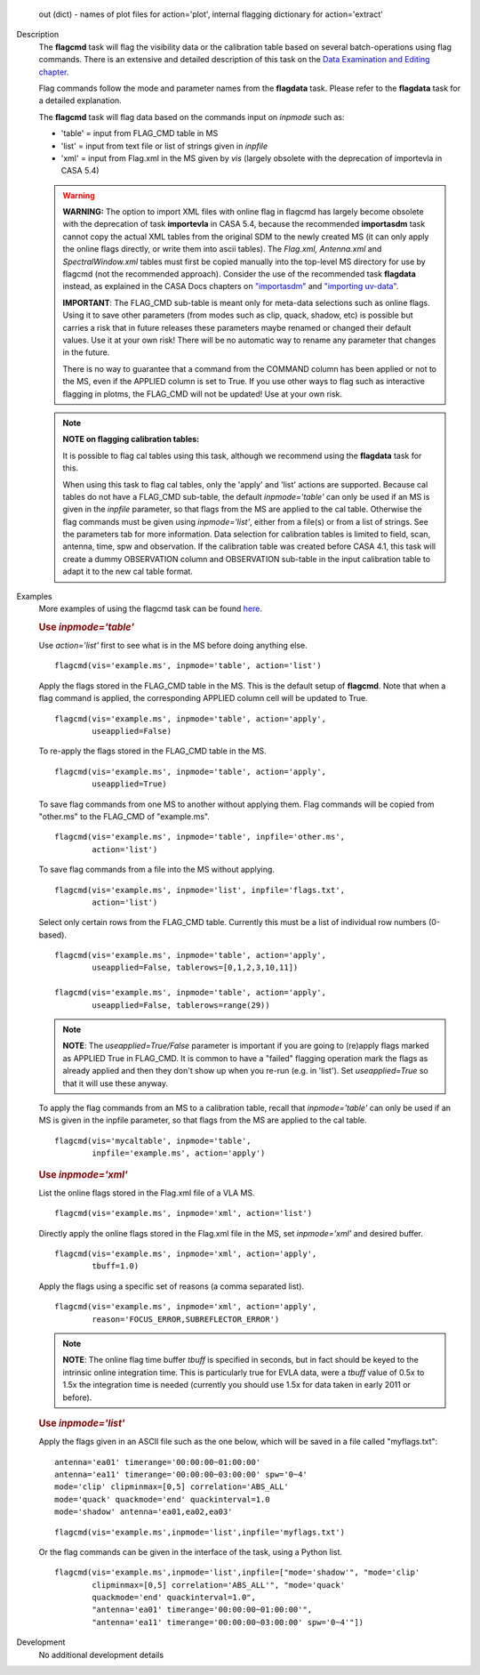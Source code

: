 

.. _Returns:

   out (dict) - names of plot files for action='plot', internal
   flagging dictionary for action='extract'


.. _Description:

Description
   The **flagcmd** task will flag the visibility data or the
   calibration table based on several batch-operations using flag
   commands. There is an extensive and detailed description of this
   task on the `Data Examination and Editing
   chapter <../../notebooks/data_examination.ipynb>`__.
   
   Flag commands follow the mode and parameter names from the
   **flagdata** task. Please refer to the **flagdata** task for a
   detailed explanation.
   
   The **flagcmd** task will flag data based on the commands input on
   *inpmode* such as:
   
   -  'table' = input from FLAG_CMD table in MS
   -  'list' = input from text file or list of strings given in
      *inpfile*
   -  'xml' = input from Flag.xml in the MS given by *vis* (largely
      obsolete with the deprecation of importevla in CASA 5.4)
   
   .. warning:: **WARNING:** The option to import XML files with online flag in
      flagcmd has largely become obsolete with the deprecation of
      task **importevla** in CASA 5.4, because the recommended
      **importasdm** task cannot copy the actual XML tables from the
      original SDM to the newly created MS (it can only apply the
      online flags directly, or write them into ascii tables). The
      *Flag.xml, Antenna.xml* and *SpectralWindow.xml* tables must
      first be copied manually into the top-level MS directory for
      use by flagcmd (not the recommended approach). Consider the use
      of the recommended task **flagdata** instead, as explained in
      the CASA Docs chapters on
      `"importasdm" <../../api/casatasks.rst>`__
      and `"importing
      uv-data" <../../notebooks/visibilities_import_export.ipynb#UV-Data-Import>`__.
   
      **IMPORTANT**: The FLAG_CMD sub-table is meant only for
      meta-data selections such as online flags. Using it to save
      other parameters (from modes such as clip, quack, shadow, etc)
      is possible but carries a risk that in future releases these
      parameters maybe renamed or changed their default values. Use
      it at your own risk! There will be no automatic way to rename
      any parameter that changes in the future.  
   
      There is no way to guarantee that a command from the COMMAND
      column has been applied or not to the MS, even if the APPLIED
      column is set to True. If you use other ways to flag such as
      interactive flagging in plotms, the FLAG_CMD will not be
      updated! Use at your own risk.
   
   .. note:: **NOTE on flagging calibration tables:**
   
      It is possible to flag cal tables using this task, although we
      recommend using the **flagdata** task for this.
   
      When using this task to flag cal tables, only the 'apply' and
      'list' actions are supported. Because cal tables do not have a
      FLAG_CMD sub-table, the default *inpmode='table'* can only be
      used if an MS is given in the *inpfile* parameter, so that
      flags from the MS are applied to the cal table. Otherwise the
      flag commands must be given using *inpmode='list'*, either from
      a file(s) or from a list of strings. See the parameters tab for
      more information. Data selection for calibration tables is
      limited to field, scan, antenna, time, spw and observation. If
      the calibration table was created before CASA 4.1, this task
      will create a dummy OBSERVATION column and OBSERVATION
      sub-table in the input calibration table to adapt it to the new
      cal table format.
   

.. _Examples:

Examples
   More examples of using the flagcmd task can be found
   `here <../../notebooks/data_examination.ipynb#Flag-using-flagcmd>`__.
   
   .. rubric:: Use *inpmode='table'*

   Use *action='list'* first to see what is in the MS before doing
   anything else.
   
   ::
   
      flagcmd(vis='example.ms', inpmode='table', action='list')
   
   Apply the flags stored in the FLAG_CMD table in the MS. This is
   the default setup of **flagcmd**. Note that when a flag command is
   applied, the corresponding APPLIED column cell will be updated to
   True.
   
   ::
   
      flagcmd(vis='example.ms', inpmode='table', action='apply',
              useapplied=False)
   
   To re-apply the flags stored in the FLAG_CMD table in the MS.
   
   ::
   
      flagcmd(vis='example.ms', inpmode='table', action='apply',
              useapplied=True)
   
   To save flag commands from one MS to another without applying
   them. Flag commands will be copied from "other.ms" to the
   FLAG_CMD of "example.ms".
   
   ::
   
      flagcmd(vis='example.ms', inpmode='table', inpfile='other.ms',
              action='list')
   
   To save flag commands from a file into the MS without applying.
   
   ::
   
      flagcmd(vis='example.ms', inpmode='list', inpfile='flags.txt',
              action='list')
   
   Select only certain rows from the FLAG_CMD table. Currently this
   must be a list of individual row numbers (0-based).
   
   ::
   
      flagcmd(vis='example.ms', inpmode='table', action='apply',
              useapplied=False, tablerows=[0,1,2,3,10,11])
   
      flagcmd(vis='example.ms', inpmode='table', action='apply',
              useapplied=False, tablerows=range(29))
   
   .. note:: **NOTE**: The *useapplied=True/False* parameter is important if
      you are going to (re)apply flags marked as APPLIED True in
      FLAG_CMD. It is common to have a "failed" flagging operation
      mark the flags as already applied and then they don't show up
      when you re-run (e.g. in 'list').  Set *useapplied=True* so
      that it will use these anyway.
   
   To apply the flag commands from an MS to a calibration table,
   recall that *inpmode='table'* can only be used if an MS is given
   in the inpfile parameter, so that flags from the MS are applied to
   the cal table.
   
   ::
   
      flagcmd(vis='mycaltable', inpmode='table',
              inpfile='example.ms', action='apply')
   
   .. rubric::        
      Use *inpmode='xml'*

   List the online flags stored in the Flag.xml file of a VLA MS. 
   
   ::
   
      flagcmd(vis='example.ms', inpmode='xml', action='list')
   
   Directly apply the online flags stored in the Flag.xml file in
   the MS, set *inpmode='xml'* and desired buffer.
   
   ::
   
      flagcmd(vis='example.ms', inpmode='xml', action='apply',
              tbuff=1.0)
   
   Apply the flags using a specific set of reasons (a comma separated
   list).
   
   ::
   
      flagcmd(vis='example.ms', inpmode='xml', action='apply',
              reason='FOCUS_ERROR,SUBREFLECTOR_ERROR')
   
   .. note:: **NOTE**: The online flag time buffer *tbuff* is specified
      in seconds, but in fact should be keyed to the intrinsic online
      integration time. This is particularly true for EVLA data, were
      a *tbuff* value of 0.5x to 1.5x the integration time is needed
      (currently you should use 1.5x for data taken in early 2011 or
      before).

   .. rubric:: Use *inpmode='list'*
   
   Apply the flags given in an ASCII file such as the one below,
   which will be saved in a file called "myflags.txt":
   
   ::
   
      antenna='ea01' timerange='00:00:00~01:00:00'
      antenna='ea11' timerange='00:00:00~03:00:00' spw='0~4'
      mode='clip' clipminmax=[0,5] correlation='ABS_ALL'
      mode='quack' quackmode='end' quackinterval=1.0
      mode='shadow' antenna='ea01,ea02,ea03'
   
   ::
   
      flagcmd(vis='example.ms',inpmode='list',inpfile='myflags.txt')
   
   Or the flag commands can be given in the interface of the task,
   using a Python list.
   
   ::
   
      flagcmd(vis='example.ms',inpmode='list',inpfile=["mode='shadow'", "mode='clip'
              clipminmax=[0,5] correlation='ABS_ALL'", "mode='quack'
              quackmode='end' quackinterval=1.0",
              "antenna='ea01' timerange='00:00:00~01:00:00'",
              "antenna='ea11' timerange='00:00:00~03:00:00' spw='0~4'"])

.. _Development:

Development
   No additional development details

